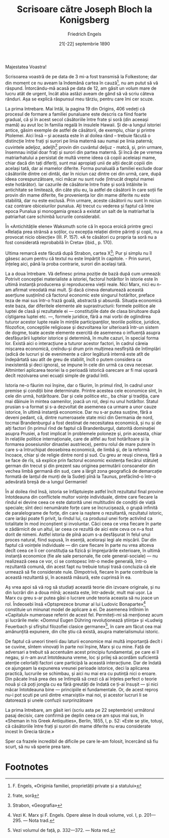 #+TITLE: Scrisoare către Joseph Bloch la Konigsberg
#+AUTHOR: Friedrich Engels
#+LANGUAGE: ro
#+DATE: 21[-22] septembrie 1890

#+OPTIONS: toc:nil title:nil

#+LATEX_CLASS: report
#+LATEX_CLASS_OPTIONS: [a4paper]

#+LATEX_HEADER_EXTRA: \setmainfont{IBM Plex Serif}[Scale=1.5]
#+LATEX_HEADER_EXTRA: \setsansfont{IBM Plex Sans}[Fractions=On]
#+LATEX_HEADER_EXTRA: \setmonofont{IBM Plex Mono}[Fractions=On]

#+LATEX_HEADER_EXTRA: \setstretch{1.6}
#+LATEX: \fontdimen3\font=4em

#+begin_export latex
% For roman heading numbers
\renewcommand{\thesection}{\Roman{section}}
\renewcommand{\thesubsection}{\Roman{subsection}}

\begin{titlepage}
\maketitle
\end{titlepage}

\topskip=0pt
\vspace*{\fill}
Prezentăm atenției voastre o scrisoare de F. Engels adresată lui Joseph Bloch pe
data de 21[-22] septembrie 1890, în care clarifică anumite puncte în privința
cercetării familiei și expune înțelegerea marxistă a rolului economiei și
voinței omului în istoria societății, cu scopul de a combate antimarxistii ce
isi bazeaza toate explicatiile pe factorul economic.

Cuvintele de la “Potrivit concepției materialiste ale istoriei” până la “și
unele confuzii surprinzătoare” sunt transcrise din Karl Marx, Friedrich Engels,
Opere alese în două volume, ediţia a 3-a, vol. 2, 1967, Editura Politică,
p. 459-461

Celelalte părți sunt traduse din a doua ediție a Operelor lui Marx și Engels în
rusă, volumul 37, paginile 393-397.
\vspace*{\fill}
\newpage
#+end_export

Majestatea Voastra!

Scrisoarea voastră de pe data de 3 mi-a fost transmisă la Folkestone; dar din
moment ce nu aveam la îndemână cartea în cauză[fn:1], nu am putut să vă
răspund. Întorcându-mă acasă pe data de 12, am găsit un volum mare de lucru atât
de urgent, încât abia astăzi aveam de gând să vă scriu câteva rânduri. Așa se
explică răspunsul meu târziu, pentru care îmi cer scuze.

La prima întrebare. Mai întâi, la pagina 19 din Origins, 406 vedeți că procesul
de formare a familiei punaluane este descris ca fiind foarte gradual, că și în
acest secol căsătoriile între frate și soră (din aceeași mamă) au avut loc în
familia regală în insulele Hawaii. Și de-a lungul istoriei antice, găsim exemple
de astfel de căsătorii, de exemplu, chiar și printre Ptolemei. Aici însă – și
aceasta este în al doilea rând – trebuie făcută o distincție între frați și
surori pe linia maternă sau numai pe linia paternă; cuvintele adeljoz,
adeljh[fn:2] provin din cuvântul deljuz - matcă, și, prin urmare, însemnau
inițial doar frați și surori din partea maternă. Și încă de pe vremea
matriarhatului a persistat de multă vreme ideea că copiii aceleiași mame, chiar
dacă din tați diferiți, sunt mai apropiați unii de alții decât copiii din
același tată, dar ai mamelor diferite. Forma punaluală a familiei exclude doar
căsătoriile dintre cei dintâi, dar în niciun caz dintre cei din urmă, care, după
ideea corespunzătoare, nici măcar nu sunt rude (întrucât dreptul mamei este
hotărâtor). Iar cazurile de căsătorie între frate și soră întâlnite în
antichitate se limitează, din câte știu eu, la astfel de căsătorii în care soții
fie provin din mame diferite, fie proveniența lor din mame diferite nu este
stabilită, dar nu este exclusă. Prin urmare, aceste căsătorii nu sunt în niciun
caz contrare obiceiurilor punalua. Ați trecut cu vederea și faptul că între
epoca Punalua și monogamia greacă a existat un salt de la matriarhat la
patriarhat care schimbă lucrurile considerabil.

În «Antichitățile elene» Waksmuth scrie că în epoca eroică printre greci
«Relația prea strânsă a soților, cu excepția relației dintre părinți și copii,
nu a provocat nicio obiecție» (III. P. 157). «A te căsători cu propria ta soră
nu a fost considerată reprobabilă în Creta» (ibid., p. 170).

Ultima remarcă este făcută după Strabon, cartea X[fn:3]; Pur și simplu nu îl
găsesc acum pentru că textul nu este împărțit în capitole. - Prin surori,
înțeleg aici, până la proba contrarie, surori din același tată.

La a doua întrebare. Vă definesc prima poziție de bază după cum urmează:
Potrivit concepţiei materialiste a istoriei, factorul hotărîtor în istorie este
în ultimă instanţă producerea şi reproducerea vieţii reale. Nici Marx, nici eu
n-am afirmat vreodată mai mult. Şi dacă cineva denaturează această aserţiune
susţinînd că factorul economic este singurul hotărîtor, preface teza de mai sus
într-o frază goală, abstractă şi absurdă. Situaţia economică este baza, dar
diferitele elemente ale suprastructurii: formele politice ale luptei de clasă şi
rezultatele ei — constituţiile date de clasa biruitoare după cîştigarea luptei
etc. —, formele juridice, fără a mai vorbi de oglindirea tuturor acestor lupte
reale în minţile participanţilor, teoriile politice, juridice, filozofice,
concepţiile religioase şi dezvoltarea lor ulterioară într-un sistem de dogme,
toate aceste elemente exercită de asemenea o influenţă asupra desfăşurării
luptelor istorice şi determină, în multe cazuri, în special forma lor. Există
aici o interacţiune a tuturor acestor factori, în cadrul căreia mişcarea
economică, creîndu-şi drum prin mulţimea nesfîrşită de întîmplări (adică de
lucruri şi de evenimente a căror legătură internă este atît de îndepărtată sau
atît de greu de stabilit, încît o putem considera ca inexistentă şi deci
ignora), se impune în cele din urmă ca ceva necesar. Altminteri aplicarea
teoriei la o perioadă istorică oarecare ar fi mai uşoară decît rezolvarea unei
ecuaţii simple de gradul întîi.

Istoria ne-o făurim noi înşine, dar o făurim, în primul rînd, în cadrul unor
premise şi condiţii bine determinate. Printre acestea cele economice sînt, în
cele din urmă, hotărîtoare. Dar şi cele politice etc., ba chiar şi tradiţia,
care mai dăinuie în mintea oamenilor, joacă un rol, deşi nu unul
hotărîtor. Statul prusian s-a format şi s-a dezvoltat de asemenea ca urmare a
unor cauze istorice, în ultimă instanţă economice. Dar nu s-ar putea susţine,
fără a deveni pedant, că, dintre numeroasele state mici din Germania de nord,
tocmai Brandenburgul a fost destinat de necesitatea economică, şi nu şi de alţi
factori (în primul rînd de faptul că Brandenburgul, datorită dominaţiei asupra
Prusiei, a fost implicat în problemele poloneze şi, prin aceasta, chiar în
relaţiile politice internaţionale, care de altfel au fost hotărîtoare şi la
formarea posesiunilor dinastiei austriece), pentru rolul de mare putere în care
s-a întruchipat deosebirea economică, de limbă şi, de la reformă încoace, chiar
şi de religie dintre nord şi sud. Cu greu ar reuşi cineva, fără a se face de
rîs, să explice prin factorul economic existenţa fiecărui stătuleţ german din
trecut şi din prezent sau originea permutării consoanelor din vechea limbă
germană din sud, care a lărgit zona geografică de demarcaţie formată de lanţul
de munţi de la Sudeţi pînă la Taunus, prefăcînd-o într-o adevărată breşă de-a
lungul Germaniei!

În al doilea rînd însă, istoria se înfăptuieşte astfel încît rezultatul final
provine întotdeauna din conflictele multor voinţe individuale, dintre care
fiecare la rîndul ei devine ceea ce este datorită unei multitudini de condiţii
de viaţă speciale; sînt deci nenumărate forţe care se încrucişează, o grupă
infinită de paralelograme de forţe, din care ia naştere o rezultantă, rezultatul
istoric, care iarăşi poate fi privit, la rîndul lui, ca produsul unei forţe
activînd ca totalitate în mod inconştient şi involuntar. Căci ceea ce vrea
fiecare în parte e zădărnicit de un altul, iar ceea ce rezultă de aici este ceva
ce n-a fost dorit de nimeni. Astfel istoria de pînă acum s-a desfăşurat în felul
unui proces natural, fiind supusă, în esenţă, aceloraşi legi ale mişcării. Dar
din faptul că voinţele individuale — din care fiecare în parte nu vrea altceva
decît ceea ce îi cer constituţia sa fizică şi împrejurările exterioare, în
ultimă instanţă economice (fie ale sale personale, fie cele general-sociale) —
nu realizează ceea ce vor, ci se contopesc într-o medie generală, într-o
rezultantă comună, din acest fapt nu trebuie totuşi trasă concluzia că ele
urmează să fie considerate nule. Dimpotrivă, fiecare în parte contribuie la
această rezultantă şi, în această măsură, este cuprinsă în ea.

Aş vrea apoi să vă rog să studiaţi această teorie din izvoare originale, şi nu
din lucrări din a doua mînă; aceasta este, într-adevăr, mult mai uşor. La Marx
cu greu s-ar putea găsi o lucrare unde teoria aceasta să nu joace un
rol. Îndeosebi însă «Optsprezece brumar al lui Ludovic Bonaparte»[fn:4]
constituie un minunat model de aplicare a ei. De asemenea întîlnim în
«Capitalul» numeroase referiri de acest fel. Permiteţi-mi să menţionez acum şi
lucrările mele: «Domnul Eugen Dühring revoluţionează ştiinţa» şi «Ludwig
Feuerbach şi sfîrşitul filozofiei clasice germane»[fn:5], în care am făcut cea
mai amănunţită expunere, din cîte ştiu că există, asupra materialismului
istoric.

De faptul că uneori tinerii dau laturii economice mai multă importanţă decît i
se cuvine, sîntem vinovaţi în parte noi înşine, Marx şi cu mine. Faţă de
adversari a trebuit să accentuăm acest principiu fundamental, pe care ei îl
negau, şi n-am avut întotdeauna vreme, loc şi prilej să acordăm suficientă
atenţie celorlalţi factori care participă la această interacţiune. Dar de îndată
ce ajungeam la expunerea vreunei perioade istorice, deci la aplicarea practică,
lucrurile se schimbau, şi aici nu mai era cu putinţă nici o eroare. Din păcate
însă prea des se întîmplă să crezi că ai înţeles perfect o teorie nouă şi că
poţi jongla cu ea fără greutăţi de îndată ce ţi-ai însuşit — şi nici măcar
întotdeauna bine — principiile ei fundamentale. Or, de acest reproş nu-i pot
scuti pe unii dintre «marxiştii» mai noi, şi acestor lucruri li se datorează şi
unele confuzii surprinzătoare

La prima întrebare, am găsit ieri (scriu asta pe 22 septembrie) următorul pasaj
decisiv, care confirmă pe deplin ceea ce am spus mai sus, în «Sheman in his
Greek Antiquities», Berlin, 1855, I, p. 52: «Este se știe, totuși, că
căsătoriile între frați și surori din mame diferite nu erau considerate incest
în Grecia târzie.»

Sper ca frazele incredibil de dificile pe care le-am folosit, încercând să fiu
scurt, să nu vă sperie prea tare.

#+LATEX: % Author in the end
#+LATEX: \vspace{2cm}
#+LATEX: \begin{flushright}
#+LATEX: Devotat vouă, \textit{\theauthor}
#+LATEX: \end{flushright}

* Footnotes

[fn:1] F. Engels, «Originia familiei, proprietății private și a
statului»
[fn:2] frate, soră
[fn:3] Strabon, «Geografia»
[fn:4] Vezi K. Marx şi F. Engels. Opere alese în două volume, vol. I, p. 201— 295. — Nota trad.
[fn:5] Vezi volumul de faţă, p. 332—372. — Nota red.
